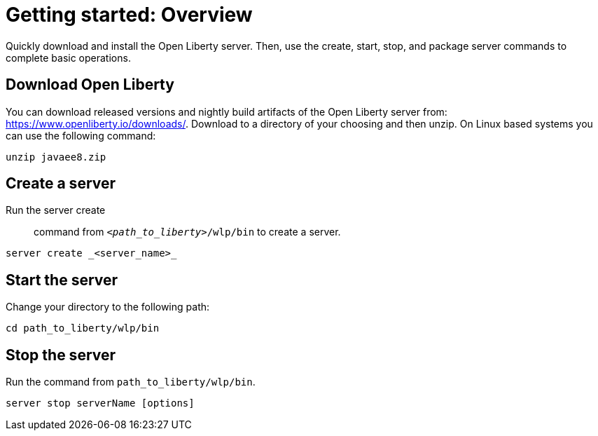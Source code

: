 // INSTRUCTION: Please remove all comments that start INSTRUCTION prior to commit. Most comments should be removed, although not the copyright.
// INSTRUCTION: The copyright statement must appear at the top of the file
//
// Copyright (c) 2018 IBM Corporation and others.
// Licensed under Creative Commons Attribution-NoDerivatives
// 4.0 International (CC BY-ND 4.0)
//   https://creativecommons.org/licenses/by-nd/4.0/
//
// Contributors:
//     IBM Corporation
//
// Example title: Creating a RESTful web service
= Getting started: Overview 

// Start the introduction with "You'll explore how to..." or something similarly catchy:
Quickly download and install the Open Liberty server. Then, use the create, start, stop, and package server commands to complete basic operations.
// Write no more than two sentences, or about fifty words with meaningful information on what the user can accomplish with this guide.
// Do not start the introduction with "This guide...".

// See the REST guide at as an exemplar guide.
// https://openliberty.io/guides/rest-intro.html
// https://github.com/OpenLiberty/guide-rest-intro


== Download Open Liberty

You can download released versions and nightly build artifacts of the Open Liberty server from: https://www.openliberty.io/downloads/. Download to a directory of your choosing and then unzip. On Linux based systems you can use the following command:
----
unzip javaee8.zip
----

== Create a server

Run the server create:: command from `_<path_to_liberty>_/wlp/bin` to create a server. 

----
server create _<server_name>_
----

== Start the server

Change your directory to the following path:

----
cd path_to_liberty/wlp/bin
----

== Stop the server

Run the command from `path_to_liberty/wlp/bin`.

----
server stop serverName [options]
----
